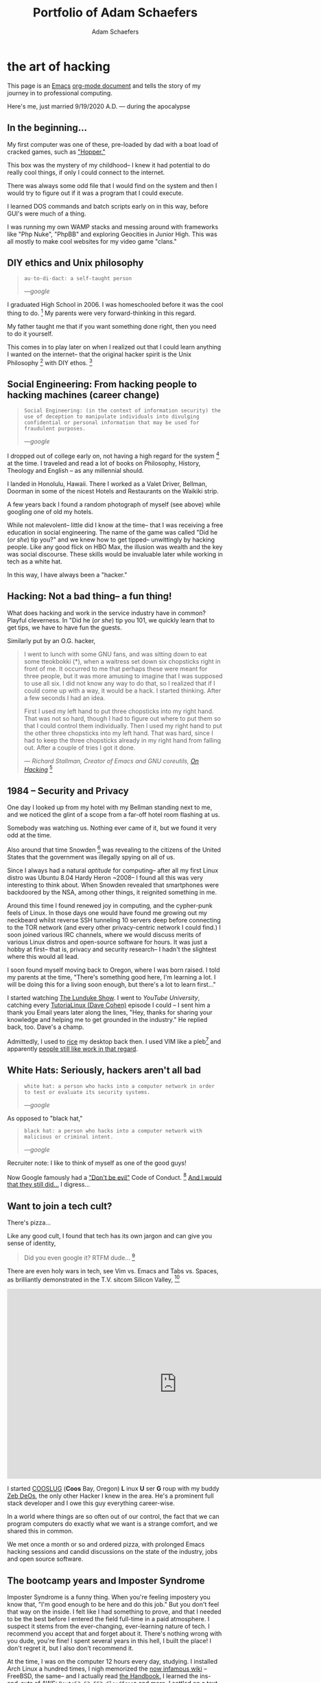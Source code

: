 #+AUTHOR: Adam Schaefers
#+EMAIL: schaefers@riseup.net
#+TITLE: Portfolio of Adam Schaefers

* the art of hacking

This page is an [[https://www.gnu.org/software/emacs/][Emacs]] [[https://orgmode.org/][org-mode document]] and tells the story of my journey in to professional computing.

[[./assets/images/wedding-small.jpg]]

Here's me, just married 9/19/2020 A.D. --- during the apocalypse

** In the beginning...

[[./assets/images/220px-Ibm_px_xt_color.jpg]]

My first computer was one of these, pre-loaded by dad with a boat load of cracked games, such as [[https://www.youtube.com/watch?v=QT6bVDxOs3k]["Hopper."]]

This box was the mystery of my childhood-- I knew it had potential to do really cool things, if only I could connect to the internet.

There was always some odd file that I would find on the system and then I would try to figure out if it was a program that I could execute.

I learned DOS commands and batch scripts early on in this way, before GUI's were much of a thing.

I was running my own WAMP stacks and messing around with frameworks like "Php Nuke", "PhpBB" and exploring Geocities in Junior High. This was all mostly to make cool websites for my video game "clans."

** DIY ethics and Unix philosophy

#+BEGIN_QUOTE
~au·to·di·dact: a self-taught person~

/---google/
#+END_QUOTE

I graduated High School in 2006.
I was homeschooled before it was the cool thing to do. [fn:e] My parents were very forward-thinking in this regard.

My father taught me that if you want something done right, then you need to do it yourself.

This comes in to play later on when I realized out that I could learn anything I wanted on the internet--
that the original hacker spirit is the Unix Philosophy [fn:a] with DIY ethos. [fn:b]

** Social Engineering: From hacking people to hacking machines (career change)

#+BEGIN_QUOTE
~Social Engineering: (in the context of information security) the use of deception to manipulate individuals into divulging confidential or personal information that may be used for fraudulent purposes.~

/---google/
#+END_QUOTE

I dropped out of college early on, not having a high regard for the system [fn:c] at the time.
I traveled and read a lot of books on Philosophy, History, Theology and English -- as any millennial should.

I landed in Honolulu, Hawaii.
There I worked as a Valet Driver, Bellman, Doorman in some of the nicest Hotels and Restaurants on the Waikiki strip.

[[./assets/images/waikiki.jpg]]

A few years back I found a random photograph of myself (see above) while googling one of old my hotels.

While not malevolent-- little did I know at the time-- that I was receiving a free education in social engineering.
The name of the game was called "Did he (/or she/) tip you?" and we knew how to get tipped-- unwittingly by hacking people.
Like any good flick on HBO Max, the illusion was wealth and the key was social discourse.
These skills would be invaluable later while working in tech as a white hat.

In this way, I have always been a "hacker."

** Hacking: Not a bad thing-- a fun thing!

What does hacking and work in the service industry have in common? Playful cleverness.
In "Did he (/or she/) tip you 101, we quickly learn that to get tips, we have to have fun the guests.

Similarly put by an O.G. hacker,

#+BEGIN_QUOTE
I went to lunch with some GNU fans, and was sitting down to eat some tteokbokki (*), when a waitress set down six chopsticks right in front of me.
It occurred to me that perhaps these were meant for three people, but it was more amusing to imagine that I was supposed to use all six.
I did not know any way to do that, so I realized that if I could come up with a way, it would be a hack. I started thinking. After a few seconds I had an idea.

First I used my left hand to put three chopsticks into my right hand.
That was not so hard, though I had to figure out where to put them so that I could control them individually. Then I used my right hand to put the other three chopsticks into my left hand. That was hard, since I had to keep the three chopsticks already in my right hand from falling out. After a couple of tries I got it done.

/--- Richard Stallman, Creator of Emacs and GNU coreutils, [[https://stallman.org/articles/on-hacking.html][On Hacking]]/ [fn:f]
#+END_QUOTE

** 1984 -- Security and Privacy

One day I looked up from my hotel with my Bellman standing next to me, and we noticed the glint of a scope from a far-off hotel room flashing at us.

Somebody was watching us. Nothing ever came of it, but we found it very odd at the time.

Also around that time Snowden [fn:g] was revealing to the citizens of the United States that the government was illegally spying on all of us.

Since I always had a natural /aptitude/ for computing-- after all my first Linux distro was Ubuntu 8.04 Hardy Heron ~2008--
I found all this was very interesting to think about.
When Snowden revealed that smartphones were backdoored by the NSA, among other things, it reignited something in me.

Around this time I found renewed joy in computing, and the cypher-punk feels of Linux. In those days one would have found me growing out my neckbeard whilst reverse SSH tunneling 10 servers deep before connecting to the
TOR network (and every other privacy-centric network I could find.)
I soon joined various IRC channels, where we would discuss merits of various Linux distros and open-source software for hours.
It was just a hobby at first-- that is, privacy and security research-- I hadn't the slightest where this would all lead.

I soon found myself moving back to Oregon, where I was born raised. I told my parents at the time, "There's something good here, I'm learning a lot.
I will be doing this for a living soon enough, but there's a lot to learn first..."

I started watching [[https://www.youtube.com/c/BryanLunduke/videos][The Lunduke Show]]. I went to /YouTube University/, catching every [[https://www.youtube.com/c/tutoriaLinux/videos][TutoriaLinux (Dave Cohen)]] episode I could --
I sent him a thank you Email years later along the lines, "Hey, thanks for sharing your knowledge and helping me to get grounded in the industry." He replied back, too.
Dave's a champ.

Admittedly, I used to [[https://www.reddit.com/r/unixporn/comments/3iy3wd/stupid_question_what_is_ricing/][rice]] my desktop back then. I used VIM like a pleb[fn:j] and apparently [[https://github.com/a-schaefers/i3-wm-gruvbox-theme][people still like work in that regard]].

[[./assets/images/gruv-sadkitty-clean.png]]

** White Hats: Seriously, hackers aren't all bad

#+BEGIN_QUOTE
~white hat: a person who hacks into a computer network in order to test or evaluate its security systems.~

/---google/
#+END_QUOTE

As opposed to "black hat,"

#+BEGIN_QUOTE
~black hat: a person who hacks into a computer network with malicious or criminal intent.~

/---google/
#+END_QUOTE

Recruiter note: I like to think of myself as one of the good guys!

Now Google famously had a [[https://en.wikipedia.org/wiki/Don%27t_be_evil]["Don't be evil"]] Code of Conduct. [fn:d] [[https://www.youtube.com/watch?v=OaTKaHKCAFg][And I would that they still did...]] I digress...

** Want to join a tech cult?

There's pizza...

[[./assets/images/tmnt-donatello.gif]]

Like any good cult, I found that tech has its own jargon and can give you sense of identity,

#+BEGIN_QUOTE
Did you even google it? RTFM dude... [fn:i]
#+END_QUOTE

There are even holy wars in tech, see Vim vs. Emacs and Tabs vs. Spaces, as brilliantly demonstrated in the T.V. sitcom Silicon Valley, [fn:h]

#+BEGIN_EXPORT html
<iframe frameborder="0" scrolling="no" marginheight="0" marginwidth="0"width="788.54" height="443" type="text/html" src="https://www.youtube.com/embed/SsoOG6ZeyUI?autoplay=0&fs=0&iv_load_policy=3&showinfo=0&rel=0&cc_load_policy=0&start=0&end=0&origin=http://youtubeembedcode.com"><div><small><a href="https://youtubeembedcode.com/en">youtubeembedcode.com/en/</a></small></div><div><small><a href="https://casinoutansvensklicensmedbrite.se/">https://casinoutansvensklicensmedbrite.se/</a></small></div></iframe>
#+END_EXPORT

I started [[https://github.com/cooslug][COOSLUG]] (**Coos** Bay, Oregon) **L** inux **U** ser **G** roup with my buddy [[https://github.com/bayprogrammer][Zeb DeOs]], the only other Hacker I knew in the area. He's a prominent full stack developer
and I owe this guy everything career-wise.

In a world where things are so often out of our control, the fact that we can program computers do exactly what we want is a strange comfort, and we shared this in common.

We met once a month or so and ordered pizza, with prolonged Emacs hacking sessions and candid discussions on the state of the industry, jobs and
open source software.

** The bootcamp years and Imposter Syndrome

Imposter Syndrome is a funny thing. When you're feeling impostery you know that, "I'm good enough to be here and do this job."
But you don't feel that way on the inside.
I felt like I had something to prove, and that I needed to be the best before I entered the field full-time in a paid atmosphere.
I suspect it stems from the ever-changing, ever-learning nature of tech.
I recommend you accept that and forget about it. There's nothing wrong with you dude, you're fine!
I spent several years in this hell, I built the place! I don't regret it, but I also don't recommend it.

At the time, I was on the computer 12 hours every day, studying.
I installed Arch Linux a hundred times, I nigh memorized the [[https://wiki.archlinux.org/title/installation_guide][now infamous wiki]] --
FreeBSD, the same-- and I actually read [[https://docs.freebsd.org/en/books/handbook/][the Handbook.]]
I learned the ins-and-outs of [[https://aws.amazon.com/][AWS]]: ~Route53~, ~S3~, ~EC2~, ~Cloudfront~ and more.
I settled on a text editor, ~emacs~ and started to form my own opinions on things.

I had another mentor during this period of my life, [[https://github.com/TemptorSent][Chris Giorgi]] of #gentoo / #funtoo on Freenode, he was an [[https://www.amazon.com/AWK-Programming-Language-Alfred-Aho/dp/020107981X][awk-programmer extraordinaire]].
He taught me how to use [[https://zfsonlinux.org/][ZFS]]. He taught me that there are shell scripts and then there are /shell scripts/.
Finally, somebody more paranoid than I was, he sanity checked and validated /every/ input variable.

Here's a classic [[https://en.wikipedia.org/wiki/Fork_bomb][fork bomb]],

#+BEGIN_SRC sh
evil () {
  evil|evil &
}
evil
#+END_SRC

Better yet, as we all love good one-liner,

#+BEGIN_SRC sh
:(){ :|:& };:
#+END_SRC

Put that in your Terminal and smoke it!

Corny jokes aside, I learned POSIX shell script and system administration here in this phase, which leads in to the Devops path now-a-days.

Programmers need to use the Terminal and know some bash, but when you're working on an embedded system with limited disk space and ram, you're probably not
going to have Bash, and your [[https://mywiki.wooledge.org/Bashism][bashisms]] are going to fail you. But shell is there, and [[https://en.wikipedia.org/wiki/POSIX][POSIX is still KING]]. Chris taught me
POSIX shell-- it's a dying art and I'm glad to carry this tradition.

** Open Source: a brave new world

During this time I became a Linux distro developer and package maintainer.
I volunteered on Funtoo Linux in the beginning, troubleshooting [[https://en.wikipedia.org/wiki/Daniel_Robbins_(computer_programmer)][Daniel Robbin's]] new distro, [[https://www.funtoo.org/Welcome][Funtoo Linux]], and writing
technical documentation like this [[https://www.funtoo.org/Libvirt][Libvirt wiki page.]] Drobbins is the creator of [[https://www.gentoo.org/][Gentoo Linux]]-- you may have heard of it.

I went on a brief stint with [[https://nixos.org/][NixOS]], where with the oversight of [[https://github.com/dustinlacewell][Dustin Lacewell aka ldlework,]] (my only Silicon Valley friend in tech),
I built my own [[https://github.com/a-schaefers/themelios][zfs-on-root installer called Themelios]] which still enjoys some usage to this day.
NixOS is interesting, I'll just say that-- and I respect the work they're doing, along with [[https://guix.gnu.org/en/download/][Guix]], but I've come to prefer
a simpler approach that is [[https://sta.li/][Stali Linux]] and [[https://github.com/oasislinux/oasis][OASIS]]. While I understand the problems solved by dynamic linking and the attempt to
resolve the accompanying dependency hell issues in the the [[https://edolstra.github.io/pubs/nspfssd-lisa2004-final.pdf][nix whitepapers,]] I tend to prefer instead the simpler solution of static linking,
as disk space is no longer expensive.

After that I distro hopped on over to [[https://kisslinux.org/][KISS (Keep it simple, stupid) Linux]] where I worked with [[https://github.com/dylanaraps][Dylan Araps]], author of [[https://github.com/dylanaraps/neofetch][Neofetch]]. This distro is amazing,
and only uses some odd 30 Megabytes of RAM.
Dylan became another one of my all-time great mentors. I am the [[https://github.com/dylanaraps/community/graphs/contributors][number two all-time committer]] on the classic community repo,
as I was maintaining the [[https://suckless.org/][suckless]] and [[https://www.gnu.org/home.en.html][GNU stacks]]. One time I fixed a bug in a package written in C, and submitted a patch [[https://bugzilla.kernel.org/show_bug.cgi?id=206741][where it officially was merged]]
at [[https://kernel.org/][Kernel.org]]. I also did some work on the KISS init scripts and a lot of testing for the package manager.
I'll never forget the day I left the project, and [[https://github.com/dylanaraps/community/issues/1165][released my packages that I was maintaining back to the KISS community.]] I made that
decision as I was nearing getting married in 2020, and I was also finally working in a paid capacity.

During this phase I really felt like I had graduated. Tools like ~find~, ~grep~, ~git~, ~patch~ and ~diff~ would now be second nature. I built my own [[https://github.com/a-schaefers/spartan-emacs][Emacs framework called "Spartan Emacs"]]. I knew POSIX shell and Bash,
Lisp, some C, Ruby and Python. I was finally a software developer and it was time for a job.

Open source software experience is the best and it makes me who I am. This experience, to this day, is more valuable than anything I have ever done in paid capacity.

Beyond this, I learned a lot about ~PATH~ and ~ENVIRONMENT~ in Linux, and that [[https://blog.sanctum.geek.nz/series/unix-as-ide/][Unix can be your IDE.]] Here's some classic books on the subject,
[[https://www.amazon.com/Unix-Programming-Environment-Prentice-Hall-Software/dp/013937681X][The Unix Programming Environment]] and [[https://www.amazon.com/Programming-Language-2nd-Brian-Kernighan/dp/0131103628][C Programming Language]] by K&R.

** Certifications
Terraform
AWS Devops

** Experience

*** Immaculata Studios, 2021---Present
*** Devops Consulting, 2020---2021
*** KISS Linux - (GNU stack package maintainer), 2019—2020
*** Self-imposed devops bootcamp - Perfecting my craft, 2016—2019
*** My first Linux distro - Ubuntu 8.04 Hardy Heron, —2008

** Interests
Linux
DevOps
Debugging and problem solving
Simple performant fault-tolerant systems
Task automation
Security & privacy

** Technology I use

*** GNU / Linux (Redhat, Ubuntu, Arch, NixOS...)
*** Emacs
*** Git
*** SSH
*** GPG
*** Posix Shell / Bash
*** MySQL
*** ZFS
*** Php
*** Python
*** Drupal
*** Civicrm
*** Docker
*** Ansible
*** AWS (Route53, Cloudfront, S3, EC2, SES, aws-cli, etc.)

** Current research
Python. I want to use Python to replace Posix sh and Bash, especially in MySQL administration.
MySQL database administration at scale. I'm researching how to make databases with millions of records and insane JOIN queries faster.
*** Python
I want to use Python to replace Posix sh and Bash, especially in MySQL administration.

*** MySQL database administration at scale.
I'm researching how to make databases with millions of records and insane JOIN queries faster.

* Blog

[[file:blog/][Journey in Computing]]



** Current reading list
Python Crash Course
Python Workout: 50 ten-minute exercises
Getting Started with SQL
SQL Practice Problems

** Work responsibilities
Find, report and fix bugs
Collaborate with a team using version control
Documentation writing
Implement an effective CI/CD pipeline
Evaluate various DevOps solutions and make recommendations
Migrate and deploy large Drupal and Civicrm websites
Monitor and maintain public and private dev, staging and production servers
Monitor and maintain high volume mail servers
Research performance optimization issues
Assist devs and project managers to better serve our clients

** Work projects


Sometimes I get assigned fun little coding projects,

Redmine uploader - Using the Redmine API, pipe content to my redmine uploader script to update internal redmine issues
Hosting stats - Gather monthly hosting statistics and post them to redmine
Slow-site checker - Alert us if sites are loading "slow"
Uptime checker - Alert us if sites are down
Misc. ZFS dataset management and maintenance scripts
Create a local docker-compose environment that imitates what we use in production for our dev team

** Side projects

Cooslug was founded in 2018, which consisted of only Zeb and I, but we made it awesome
SystemE (using Emacs to init my operating system) made the top 10 on Hacker News for a day
Spartan Emacs distro
Themelios (a NixOS on ZFS installer)
I'm interested in creating a relatively decentralized, secure and private communication platform similar to https://riseup.net

** Open source

*** Kernel.org
[PATCH] libcap 2.33 use sched_yield instead of pthread_yield
Funtoo Linux Libvirt documentation
Commits to the KISS Linux package manager
Commits to the KISS Linux init scripts
Commits to KISS Linux community packages
Misc. Bug Reports


** Contact

[fn:a] https://en.wikipedia.org/wiki/Unix_philosophy -- The Unix philosophy, originated by Ken Thompson, is a set of cultural norms and philosophical approaches to minimalist, modular software development.

/---wikipedia/

[fn:b] https://en.wikipedia.org/wiki/Do_it_yourself -- DIY ethic is the ethic of self-sufficiency through completing tasks without the aid of a paid expert.

/---wikipedia/

[fn:c] https://archive.org/stream/The_Conscience_of_a_Hacker/hackersmanifesto.txt -- Ah, to be an angsty teenager again.

[fn:d] https://en.wikipedia.org/wiki/Don%27t_be_evil -- Google famously had a "Don't be evil" Code of Conduct.

[fn:e] https://www.census.gov/library/stories/2021/03/homeschooling-on-the-rise-during-covid-19-pandemic.html -- once thought of as odd, it's now the new normal!

[fn:f] https://stallman.org/articles/on-hacking.html -- Hacking isn't bad, it's fun.

[fn:g] https://en.wikipedia.org/wiki/Edward_Snowden -- Snowden, a real American hero.

[fn:h] https://www.youtube.com/watch?v=SsoOG6ZeyUI -- Silicon Valley features Vim vs. Emacs and Spaces vs. Tabs

[fn:i] https://en.wikipedia.org/wiki/RTFM -- RTFM is an initialism and internet slang for the expression "read the fucking manual" – typically used to reply to a basic question where the answer is easily found in the documentation, user guide, owner's manual, man page, online help, internet forum, software documentation or FAQ.

[fn:j] pleb -- an ordinary person, especially one from the lower social classes.
/---google/
